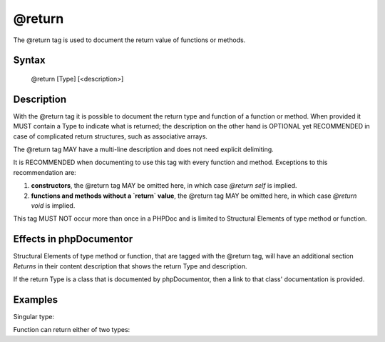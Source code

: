 @return
=======

The @return tag is used to document the return value of functions or methods.

Syntax
------

    @return [Type] [<description>]

Description
-----------

With the @return tag it is possible to document the return type and function of a
function or method. When provided it MUST contain a Type to indicate
what is returned; the description on the other hand is OPTIONAL yet
RECOMMENDED in case of complicated return structures, such as associative arrays.

The @return tag MAY have a multi-line description and does not need explicit
delimiting.

It is RECOMMENDED when documenting to use this tag with every function and
method. Exceptions to this recommendation are:

1. **constructors**, the @return tag MAY be omitted here, in which case
   `@return self` is implied.
2. **functions and methods without a `return` value**, the @return tag MAY be
   omitted here, in which case `@return void` is implied.

This tag MUST NOT occur more than once in a PHPDoc and is limited to
Structural Elements of type method or function.

Effects in phpDocumentor
------------------------

Structural Elements of type method or function, that are tagged with the
@return tag, will have an additional section *Returns* in their content description
that shows the return Type and description.

If the return Type is a class that is documented by phpDocumentor, then a link
to that class' documentation is provided.

Examples
--------

Singular type:

.. code-block:: php
   :linenos:

    /**
     * @return integer Indicates the number of items.
     */
    function count()
    {
        <...>
    }

Function can return either of two types:

.. code-block:: php
   :linenos:

    /**
     * @return string|null The label's text or null if none provided.
     */
    function getLabel()
    {
        <...>
    }
